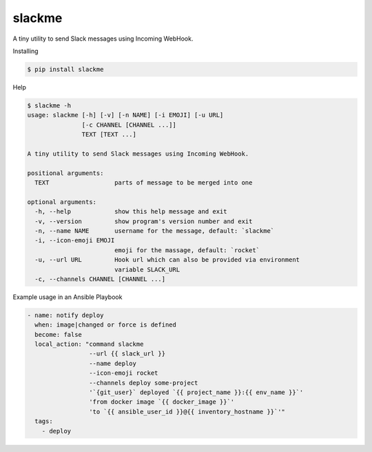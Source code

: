 slackme
=============

A tiny utility to send Slack messages using Incoming WebHook.

Installing

.. code:: sh

    $ pip install slackme

Help

.. code:: sh

    $ slackme -h
    usage: slackme [-h] [-v] [-n NAME] [-i EMOJI] [-u URL]
                   [-c CHANNEL [CHANNEL ...]]
                   TEXT [TEXT ...]

    A tiny utility to send Slack messages using Incoming WebHook.

    positional arguments:
      TEXT                  parts of message to be merged into one

    optional arguments:
      -h, --help            show this help message and exit
      -v, --version         show program's version number and exit
      -n, --name NAME       username for the message, default: `slackme`
      -i, --icon-emoji EMOJI
                            emoji for the massage, default: `rocket`
      -u, --url URL         Hook url which can also be provided via environment
                            variable SLACK_URL
      -c, --channels CHANNEL [CHANNEL ...]

Example usage in an Ansible Playbook

.. code:: yaml

    - name: notify deploy
      when: image|changed or force is defined
      become: false
      local_action: "command slackme
                     --url {{ slack_url }}
                     --name deploy
                     --icon-emoji rocket
                     --channels deploy some-project
                     '`{git_user}` deployed `{{ project_name }}:{{ env_name }}`'
                     'from docker image `{{ docker_image }}`'
                     'to `{{ ansible_user_id }}@{{ inventory_hostname }}`'"
      tags:
        - deploy
